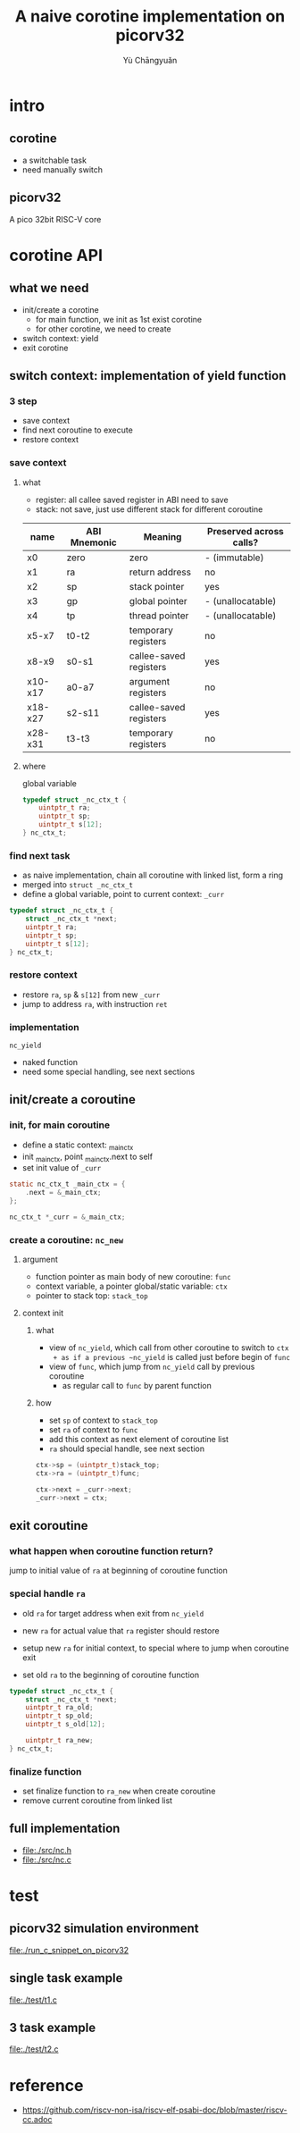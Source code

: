 #+title: A naive corotine implementation on picorv32
#+author: Yù Chāngyuǎn

# use large font, run below command with C-x C-e
# (set-frame-font "Ubuntu Mono-48")

* intro
** corotine
- a switchable task
- need manually switch
** picorv32
A pico 32bit RISC-V core
* corotine API
** what we need
- init/create a corotine
  + for main function, we init as 1st exist corotine
  + for other corotine, we need to create
- switch context: yield
- exit corotine
** switch context: implementation of yield function
*** 3 step
- save context
- find next coroutine to execute
- restore context
*** save context
**** what
- register: all callee saved register in ABI need to save
- stack: not save, just use different stack for different coroutine

| name    | ABI Mnemonic | Meaning                | Preserved across calls? |
|---------+--------------+------------------------+-------------------------|
| x0      | zero         | zero                   | - (immutable)           |
| x1      | ra           | return address         | no                      |
| x2      | sp           | stack pointer          | yes                     |
| x3      | gp           | global pointer         | - (unallocatable)       |
| x4      | tp           | thread pointer         | - (unallocatable)       |
| x5-x7   | t0-t2        | temporary registers    | no                      |
| x8-x9   | s0-s1        | callee-saved registers | yes                     |
| x10-x17 | a0-a7        | argument registers     | no                      |
| x18-x27 | s2-s11       | callee-saved registers | yes                     |
| x28-x31 | t3-t3        | temporary registers    | no                      |

**** where
global variable

#+begin_src c
  typedef struct _nc_ctx_t {
      uintptr_t ra;
      uintptr_t sp;
      uintptr_t s[12];
  } nc_ctx_t;
#+end_src
*** find next task
- as naive implementation, chain all coroutine with linked list, form a ring
- merged into ~struct _nc_ctx_t~
- define a global variable, point to current context: ~_curr~

#+begin_src c
  typedef struct _nc_ctx_t {
      struct _nc_ctx_t *next;
      uintptr_t ra;
      uintptr_t sp;
      uintptr_t s[12];
  } nc_ctx_t;
#+end_src
*** restore context
- restore ~ra~, ~sp~ & ~s[12]~ from new ~_curr~
- jump to address ~ra~, with instruction ~ret~
*** implementation
~nc_yield~

- naked function
- need some special handling, see next sections
** init/create a coroutine
*** init, for main coroutine
- define a static context: _main_ctx
- init _main_ctx, point _main_ctx.next to self
- set init value of ~_curr~

#+begin_src c
  static nc_ctx_t _main_ctx = {
      .next = &_main_ctx;
  };

  nc_ctx_t *_curr = &_main_ctx;
#+end_src
*** create a coroutine: ~nc_new~
**** argument
- function pointer as main body of new coroutine: ~func~
- context variable, a pointer global/static variable: ~ctx~
- pointer to stack top: ~stack_top~
**** context init
***** what
- view of ~nc_yield~, which call from other coroutine to switch to ~ctx
  + as if a previous ~nc_yield~ is called just before begin of ~func~
- view of ~func~, which jump from ~nc_yield~ call by previous coroutine
  + as regular call to ~func~ by parent function

***** how
- set ~sp~ of context to ~stack_top~
- set ~ra~ of context to ~func~
- add this context as next element of coroutine list
- ~ra~ should special handle, see next section

#+begin_src c
  ctx->sp = (uintptr_t)stack_top;
  ctx->ra = (uintptr_t)func;

  ctx->next = _curr->next;
  _curr->next = ctx;
#+end_src
** exit coroutine
*** what happen when coroutine function return?
jump to initial value of ~ra~ at beginning of coroutine function

*** special handle ~ra~
+ old ~ra~ for target address when exit from ~nc_yield~
+ new ~ra~ for actual value that ~ra~ register should restore

+ setup new ~ra~ for initial context, to special where to jump when coroutine exit
+ set old ~ra~ to the beginning of coroutine function

#+begin_src c
typedef struct _nc_ctx_t {
    struct _nc_ctx_t *next;
    uintptr_t ra_old;
    uintptr_t sp_old;
    uintptr_t s_old[12];

    uintptr_t ra_new;
} nc_ctx_t;
#+end_src

*** finalize function
- set finalize function to ~ra_new~ when create coroutine
- remove current coroutine from linked list
** full implementation
- file:./src/nc.h
- file:./src/nc.c
* test
** picorv32 simulation environment
file:./run_c_snippet_on_picorv32
** single task example
file:./test/t1.c
** 3 task example
file:./test/t2.c
* reference
- https://github.com/riscv-non-isa/riscv-elf-psabi-doc/blob/master/riscv-cc.adoc

